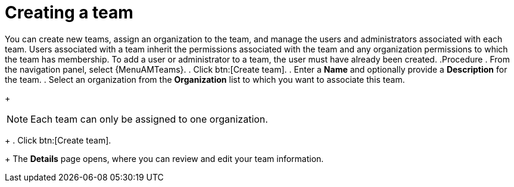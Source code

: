:_mod-docs-content-type: PROCEDURE

[id="proc-controller-creating-a-team"]

= Creating a team

You can create new teams, assign an organization to the team, and manage the users and administrators associated with each team. Users associated with a team inherit the permissions associated with the team and any organization permissions to which the team has membership. 
To add a user or administrator to a team, the user must have already been created.
.Procedure
. From the navigation panel, select {MenuAMTeams}.
. Click btn:[Create team].
. Enter a *Name* and optionally provide a *Description* for the team. 
. Select an organization from the *Organization* list to which you want to associate this team.
+
[NOTE]
====
Each team can only be assigned to one organization.
====
+
. Click btn:[Create team].
+
The *Details* page opens, where you can review and edit your team information.

